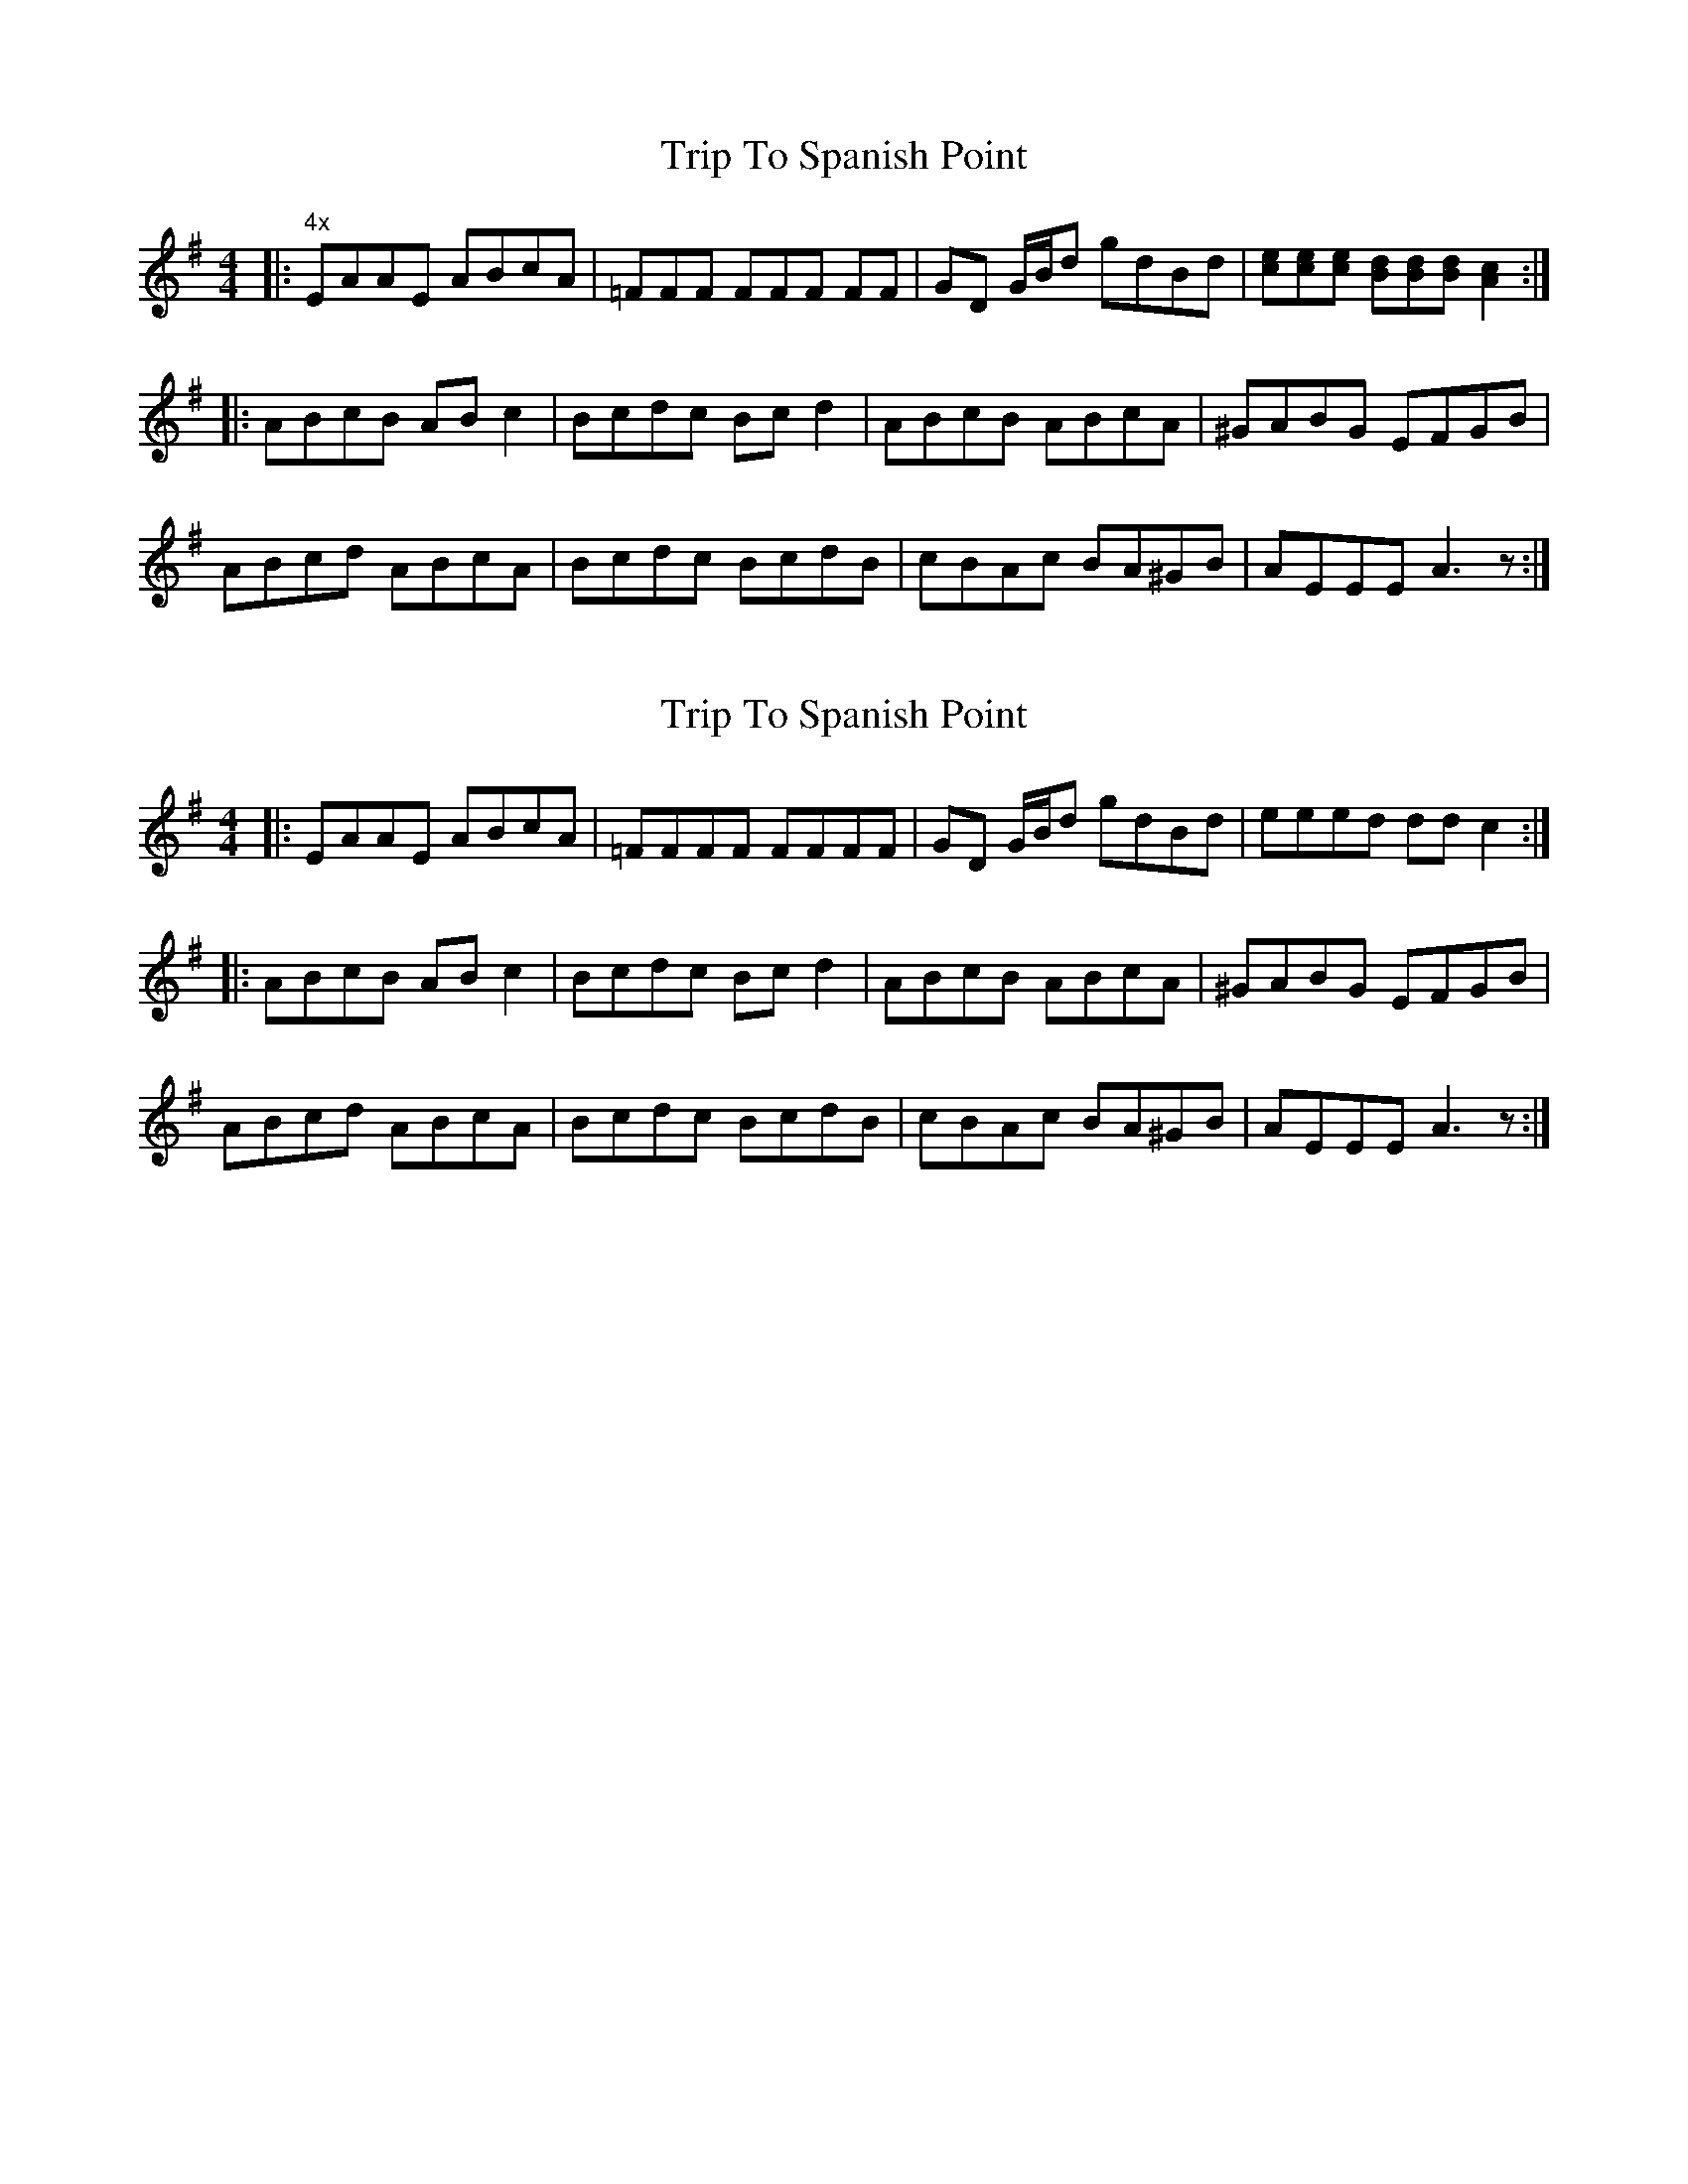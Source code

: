 X: 1
T: Trip To Spanish Point
Z: John-N
S: https://thesession.org/tunes/8702#setting8702
R: reel
M: 4/4
L: 1/8
K: Ador
|: "4x" EAAE ABcA | =FFF FFF FF | GD G/2B/2d gdBd | [ce][ce][ce] [Bd][Bd][Bd] [A2c2] :|
|: ABcB ABc2 | Bcdc Bcd2 | ABcB ABcA | ^GABG EFGB |
ABcd ABcA | Bcdc BcdB | cBAc BA^GB | AEEE A3z :|
X: 2
T: Trip To Spanish Point
Z: Tøm
S: https://thesession.org/tunes/8702#setting21691
R: reel
M: 4/4
L: 1/8
K: Ador
|: EAAE ABcA | =FFFF FFFF | GD G/2B/2d gdBd | eeed dd c2 :|
|: ABcB ABc2 | Bcdc Bcd2 | ABcB ABcA | ^GABG EFGB |
ABcd ABcA | Bcdc BcdB | cBAc BA^GB | AEEE A3z :|
